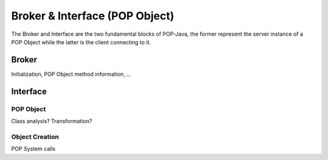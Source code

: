 Broker & Interface (POP Object)
===============================

The Broker and Interface are the two fundamental blocks of POP-Java, the former represent the server instance of a
POP Object while the latter is the client connecting to it.


Broker
------

Initialization, POP Object method information, ...

Interface
---------


POP Object
~~~~~~~~~~

Class analysis? Transformation?

Object Creation
~~~~~~~~~~~~~~~

POP System calls
